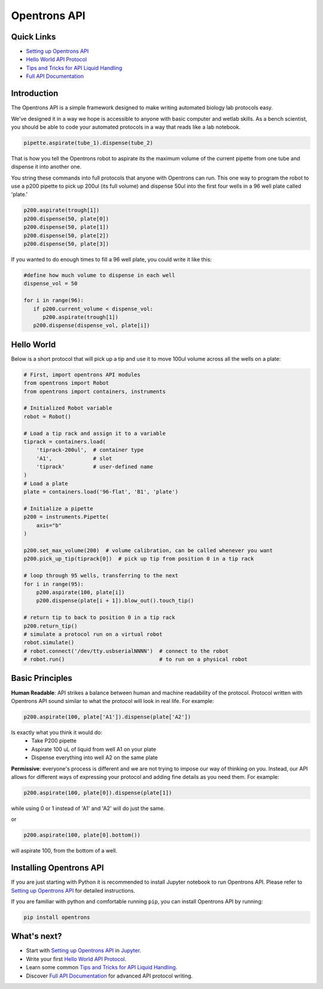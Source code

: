 =============
Opentrons API
=============

.. image:: https://travis-ci.org/OpenTrons/opentrons-api.svg?branch=master
   :target: https://travis-ci.org/OpenTrons/opentrons-api
   :alt: Build Status

.. image:: https://coveralls.io/repos/github/OpenTrons/opentrons-api/badge.svg?branch=master
   :target: https://coveralls.io/github/OpenTrons/opentrons-api?branch=master
   :alt: Coverage Status

.. _Setting up Opentrons API: http://opentrons.github.io/opentrons-api/index.html#installing-opentrons-api
.. _Hello World API Protocol: http://opentrons.github.io/opentrons-api/index.html#hello-world 
.. _Tips and Tricks for API Liquid Handling: http://opentrons.github.io/opentrons-api/tips_and_tricks.html
.. _Full API Documentation: http://opentrons.github.io/opentrons-api/api.html

Quick Links
-----------

* `Setting up Opentrons API`_
* `Hello World API Protocol`_
* `Tips and Tricks for API Liquid Handling`_
* `Full API Documentation`_

Introduction
------------

The Opentrons API is a simple framework designed to make writing automated biology lab protocols easy. 

We've designed it in a way we hope is accessible to anyone with basic computer and wetlab skills. As a bench scientist, you should be able to code your automated protocols in a way that reads like a lab notebook. 

.. code-block:: python
   
   pipette.aspirate(tube_1).dispense(tube_2)

That is how you tell the Opentrons robot to aspirate its the maximum volume of the current pipette from one tube and dispense it into another one. 

You string these commands into full protocols that anyone with Opentrons can run. This one way to program the robot to use a p200 pipette to pick up 200ul (its full volume) and dispense 50ul into the first four wells in a 96 well plate called 'plate.'

.. code-block:: python
   
   p200.aspirate(trough[1])
   p200.dispense(50, plate[0])
   p200.dispense(50, plate[1])
   p200.dispense(50, plate[2])
   p200.dispense(50, plate[3])

If you wanted to do enough times to fill a 96 well plate, you could write it like this:

.. code-block:: python
   
   #define how much volume to dispense in each well
   dispense_vol = 50
   
   for i in range(96):
      if p200.current_volume < dispense_vol:
         p200.aspirate(trough[1])
      p200.dispense(dispense_vol, plate[i])

Hello World
-----------

Below is a short protocol that will pick up a tip and use it to move 100ul volume across all the wells on a plate:

.. code-block:: python

  # First, import opentrons API modules
  from opentrons import Robot
  from opentrons import containers, instruments

  # Initialized Robot variable
  robot = Robot()

  # Load a tip rack and assign it to a variable
  tiprack = containers.load(
      'tiprack-200ul',  # container type
      'A1',             # slot
      'tiprack'         # user-defined name
  )
  # Load a plate
  plate = containers.load('96-flat', 'B1', 'plate')
  
  # Initialize a pipette    
  p200 = instruments.Pipette(
      axis="b"
  )

  p200.set_max_volume(200)  # volume calibration, can be called whenever you want
  p200.pick_up_tip(tiprack[0])  # pick up tip from position 0 in a tip rack

  # loop through 95 wells, transferring to the next
  for i in range(95):
      p200.aspirate(100, plate[i])
      p200.dispense(plate[i + 1]).blow_out().touch_tip()

  # return tip to back to position 0 in a tip rack
  p200.return_tip()
  # simulate a protocol run on a virtual robot
  robot.simulate()
  # robot.connect('/dev/tty.usbserialNNNN')  # connect to the robot
  # robot.run()                              # to run on a physical robot

Basic Principles
----------------

**Human Readable**: API strikes a balance between human and machine readability of the protocol. Protocol written with Opentrons API sound similar to what the protocol will look in real life. For example:

.. code-block:: python

  p200.aspirate(100, plate['A1']).dispense(plate['A2'])

Is exactly what you think it would do: 
  * Take P200 pipette
  * Aspirate 100 uL of liquid from well A1 on your plate
  * Dispense everything into well A2 on the same plate

**Permissive**: everyone's process is different and we are not trying to impose our way of thinking on you. Instead, our API allows for different ways of expressing your protocol and adding fine details as you need them. 
For example:

.. code-block:: python

  p200.aspirate(100, plate[0]).dispense(plate[1])

while using 0 or 1 instead of 'A1' and 'A2' will do just the same.

or

.. code-block:: python

  p200.aspirate(100, plate[0].bottom())

will aspirate 100, from the bottom of a well.

Installing Opentrons API
------------------------
If you are just starting with Python it is recommended to install Jupyter notebook to run Opentrons API. Please refer to `Setting up Opentrons API`_ for detailed instructions.

If you are familiar with python and comfortable running ``pip``, you can install Opentrons API by running:

.. code-block:: bash

  pip install opentrons

What's next?
---------------
* Start with `Setting up Opentrons API`_ in `Jupyter <http://jupyter.org/>`_.
* Write your first `Hello World API Protocol`_.
* Learn some common `Tips and Tricks for API Liquid Handling`_.
* Discover `Full API Documentation`_ for advanced API protocol writing.